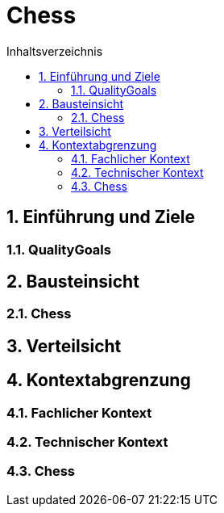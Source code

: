 = Chess
:toc-title: Inhaltsverzeichnis
:toc: left
:numbered:
:imagesdir: ..
:imagesdir: ./img
:imagesoutdir: ./img




== Einführung und Ziele




=== QualityGoals








== Bausteinsicht




=== Chess








== Verteilsicht







== Kontextabgrenzung




=== Fachlicher Kontext






=== Technischer Kontext






=== Chess










